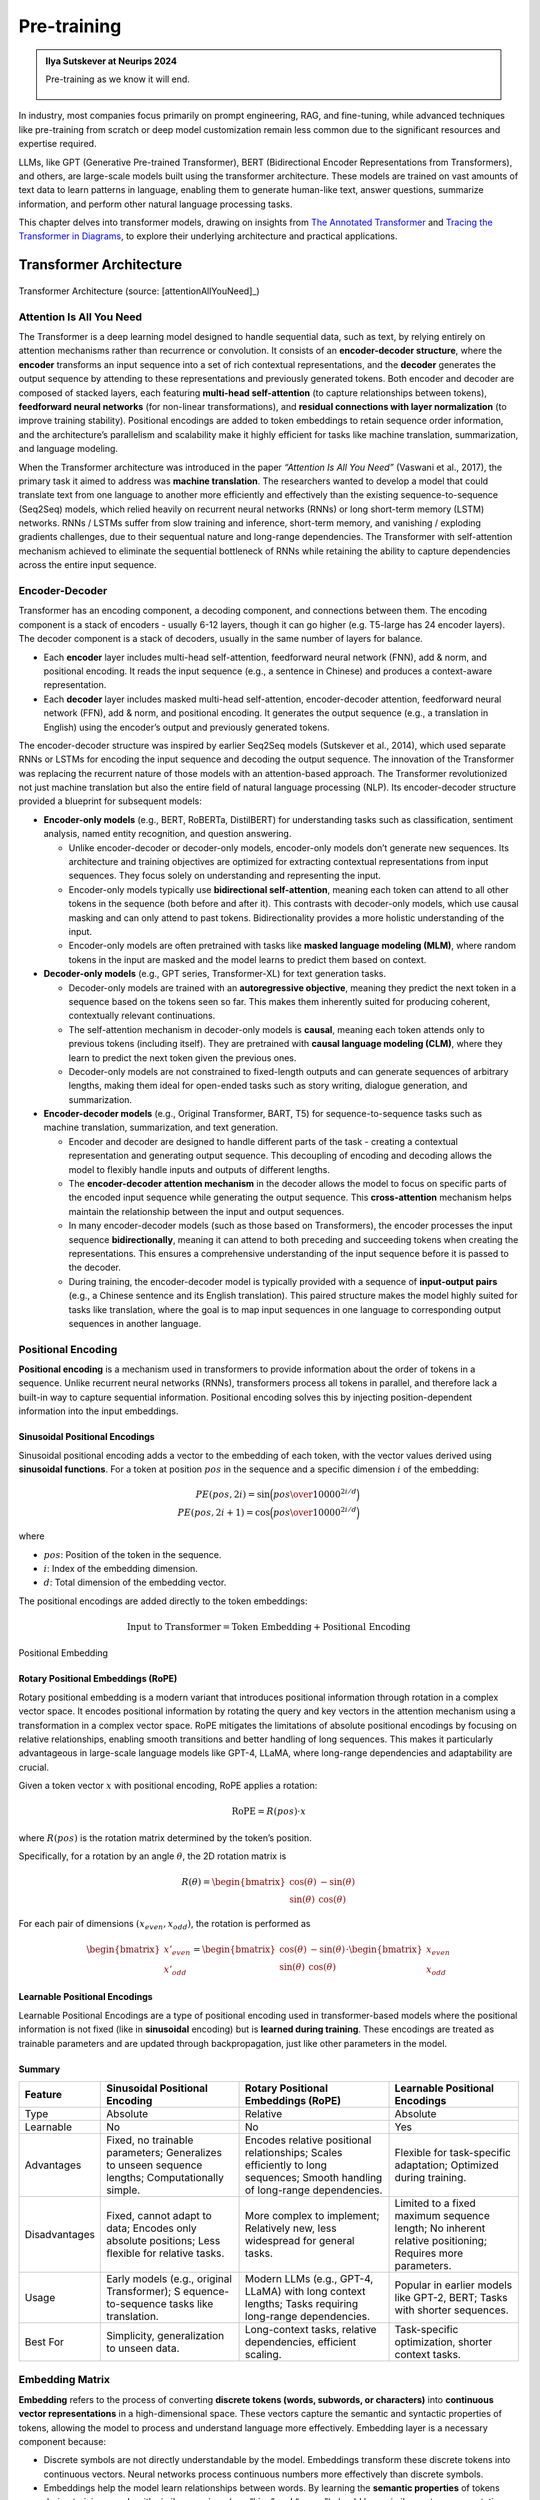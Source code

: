 
.. _pretraining:

============
Pre-training 
============


.. admonition:: Ilya Sutskever at Neurips 2024

	Pre-training as we know it will end. 

        .. _fig_ilya:
        .. figure:: images/ilya_sutskever.png
            :align: center

            

In industry, most companies focus primarily on prompt engineering, RAG, and fine-tuning, 
while advanced techniques like pre-training from scratch or deep model customization 
remain less common due to the significant resources and expertise required. 

LLMs, like GPT (Generative Pre-trained Transformer), BERT (Bidirectional Encoder 
Representations from Transformers), and others, are large-scale models built using 
the transformer architecture. These models are trained on vast amounts of text data to 
learn patterns in language, enabling them to generate human-like text, answer questions, 
summarize information, and perform other natural language processing tasks.

This chapter delves into transformer models, drawing on insights from 
`The Annotated Transformer`_ and `Tracing the Transformer in Diagrams`_, to explore their underlying architecture and practical applications.    


.. _`The Annotated Transformer`: https://nlp.seas.harvard.edu/annotated-transformer/
.. _`Tracing the Transformer in Diagrams`: https://towardsdatascience.com/tracing-the-transformer-in-diagrams-95dbeb68160c

Transformer Architecture
===========================

.. figure:: images/transformer_architecture.png
   :alt: transformer_architecture
   :align: center

   Transformer Architecture (source: [attentionAllYouNeed]_)

Attention Is All You Need
-------------------------

The Transformer is a deep learning model designed to handle sequential
data, such as text, by relying entirely on attention mechanisms rather
than recurrence or convolution. It consists of an **encoder-decoder
structure**, where the **encoder** transforms an input sequence into a
set of rich contextual representations, and the **decoder** generates
the output sequence by attending to these representations and previously
generated tokens. Both encoder and decoder are composed of stacked
layers, each featuring **multi-head self-attention** (to capture
relationships between tokens), **feedforward neural networks** (for
non-linear transformations), and **residual connections with layer
normalization** (to improve training stability). Positional encodings
are added to token embeddings to retain sequence order information, and
the architecture’s parallelism and scalability make it highly efficient
for tasks like machine translation, summarization, and language
modeling.

When the Transformer architecture was introduced in the paper
*“Attention Is All You Need”* (Vaswani et al., 2017), the primary task
it aimed to address was **machine translation**. The researchers wanted
to develop a model that could translate text from one language to
another more efficiently and effectively than the existing
sequence-to-sequence (Seq2Seq) models, which relied heavily on recurrent
neural networks (RNNs) or long short-term memory (LSTM) networks. RNNs /
LSTMs suffer from slow training and inference, short-term memory, and
vanishing / exploding gradients challenges, due to their sequentual
nature and long-range dependencies. The Transformer with self-attention
mechanism achieved to eliminate the sequential bottleneck of RNNs while
retaining the ability to capture dependencies across the entire input
sequence.

Encoder-Decoder
---------------

Transformer has an encoding component, a decoding component, and
connections between them. The encoding component is a stack of encoders
- usually 6-12 layers, though it can go higher (e.g. T5-large has 24
encoder layers). The decoder component is a stack of decoders, usually
in the same number of layers for balance.

- Each **encoder** layer includes multi-head self-attention, feedforward
  neural network (FNN), add & norm, and positional encoding. It reads
  the input sequence (e.g., a sentence in Chinese) and produces a
  context-aware representation.

- Each **decoder** layer includes masked multi-head self-attention,
  encoder-decoder attention, feedforward neural network (FFN), add &
  norm, and positional encoding. It generates the output sequence (e.g.,
  a translation in English) using the encoder’s output and previously
  generated tokens.

The encoder-decoder structure was inspired by earlier Seq2Seq models
(Sutskever et al., 2014), which used separate RNNs or LSTMs for encoding
the input sequence and decoding the output sequence. The innovation of
the Transformer was replacing the recurrent nature of those models with
an attention-based approach. The Transformer revolutionized not just
machine translation but also the entire field of natural language
processing (NLP). Its encoder-decoder structure provided a blueprint for
subsequent models:

- **Encoder-only models** (e.g., BERT, RoBERTa, DistilBERT) for
  understanding tasks such as classification, sentiment analysis, named
  entity recognition, and question answering.

  - Unlike encoder-decoder or decoder-only models, encoder-only models
    don’t generate new sequences. Its architecture and training
    objectives are optimized for extracting contextual representations
    from input sequences. They focus solely on understanding and
    representing the input.
  - Encoder-only models typically use **bidirectional self-attention**,
    meaning each token can attend to all other tokens in the sequence
    (both before and after it). This contrasts with decoder-only models,
    which use causal masking and can only attend to past tokens.
    Bidirectionality provides a more holistic understanding of the
    input.
  - Encoder-only models are often pretrained with tasks like **masked
    language modeling (MLM)**, where random tokens in the input are
    masked and the model learns to predict them based on context.

- **Decoder-only models** (e.g., GPT series, Transformer-XL) for text
  generation tasks.

  - Decoder-only models are trained with an **autoregressive
    objective**, meaning they predict the next token in a sequence based
    on the tokens seen so far. This makes them inherently suited for
    producing coherent, contextually relevant continuations.
  - The self-attention mechanism in decoder-only models is **causal**,
    meaning each token attends only to previous tokens (including
    itself). They are pretrained with **causal language modeling
    (CLM)**, where they learn to predict the next token given the
    previous ones.
  - Decoder-only models are not constrained to fixed-length outputs and
    can generate sequences of arbitrary lengths, making them ideal for
    open-ended tasks such as story writing, dialogue generation, and
    summarization.

- **Encoder-decoder models** (e.g., Original Transformer, BART, T5) for
  sequence-to-sequence tasks such as machine translation, summarization,
  and text generation.

  - Encoder and decoder are designed to handle different parts of the
    task - creating a contextual representation and generating output
    sequence. This decoupling of encoding and decoding allows the model
    to flexibly handle inputs and outputs of different lengths.
  - The **encoder-decoder attention mechanism** in the decoder allows
    the model to focus on specific parts of the encoded input sequence
    while generating the output sequence. This **cross-attention**
    mechanism helps maintain the relationship between the input and
    output sequences.
  - In many encoder-decoder models (such as those based on
    Transformers), the encoder processes the input sequence
    **bidirectionally**, meaning it can attend to both preceding and
    succeeding tokens when creating the representations. This ensures a
    comprehensive understanding of the input sequence before it is
    passed to the decoder.
  - During training, the encoder-decoder model is typically provided
    with a sequence of **input-output pairs** (e.g., a Chinese sentence
    and its English translation). This paired structure makes the model
    highly suited for tasks like translation, where the goal is to map
    input sequences in one language to corresponding output sequences in
    another language.

Positional Encoding
-------------------

**Positional encoding** is a mechanism used in transformers to provide
information about the order of tokens in a sequence. Unlike recurrent
neural networks (RNNs), transformers process all tokens in parallel, and
therefore lack a built-in way to capture sequential information.
Positional encoding solves this by injecting position-dependent
information into the input embeddings.

Sinusoidal Positional Encodings
~~~~~~~~~~~~~~~~~~~~~~~~~~~~~~~

Sinusoidal positional encoding adds a vector to the embedding of each
token, with the vector values derived using **sinusoidal functions**.
For a token at position :math:`pos` in the sequence and a specific
dimension :math:`i` of the embedding:

.. math::


   PE(pos,2i) = \sin\Big({pos\over 10000^{2i/d}}\Big)\\
   PE(pos,2i+1) = \cos\Big({pos\over 10000^{2i/d}}\Big)

where

- :math:`pos`: Position of the token in the sequence.
- :math:`i`: Index of the embedding dimension.
- :math:`d`: Total dimension of the embedding vector.

The positional encodings are added directly to the token embeddings:

.. math::


   \text{Input to Transformer} = \text{Token Embedding} + \text{Positional Encoding}


.. figure:: images/position_embedding.png
   :alt: position_embedding
   :align: center

   Positional Embedding

Rotary Positional Embeddings (RoPE)
~~~~~~~~~~~~~~~~~~~~~~~~~~~~~~~~~~~

Rotary positional embedding is a modern variant that introduces
positional information through rotation in a complex vector space. It
encodes positional information by rotating the query and key vectors in
the attention mechanism using a transformation in a complex vector
space. RoPE mitigates the limitations of absolute positional encodings
by focusing on relative relationships, enabling smooth transitions and
better handling of long sequences. This makes it particularly
advantageous in large-scale language models like GPT-4, LLaMA, where
long-range dependencies and adaptability are crucial.

Given a token vector :math:`x` with positional encoding, RoPE applies a
rotation:

.. math::


   \text{RoPE} = R(pos)\cdot x

where :math:`R(pos)` is the rotation matrix determined by the token’s
position.

Specifically, for a rotation by an angle :math:`\theta`, the 2D rotation
matrix is

.. math::


   R(\theta) = \begin{bmatrix} \cos(\theta) & -\sin(\theta) \\ \sin(\theta) & \cos(\theta)\end{bmatrix}

For each pair of dimensions :math:`(x_{even}, x_{odd})`, the rotation is
performed as

.. math::


   \begin{bmatrix}x'_{even} \\x'_{odd} \end{bmatrix} = \begin{bmatrix} \cos(\theta) & -\sin(\theta) \\ \sin(\theta) & \cos(\theta)\end{bmatrix} \cdot \begin{bmatrix}x_{even} \\x_{odd} \end{bmatrix}

**Learnable Positional Encodings**
~~~~~~~~~~~~~~~~~~~~~~~~~~~~~~~~~~

Learnable Positional Encodings are a type of positional encoding used in
transformer-based models where the positional information is not fixed
(like in **sinusoidal** encoding) but is **learned during training**.
These encodings are treated as trainable parameters and are updated
through backpropagation, just like other parameters in the model.

Summary
~~~~~~~

+---------------+---------------------+---------------------+---------------------+
| Feature       | Sinusoidal          | Rotary Positional   | Learnable           |
|               | Positional Encoding | Embeddings (RoPE)   | Positional          |
|               |                     |                     | Encodings           |
+===============+=====================+=====================+=====================+
| Type          | Absolute            | Relative            | Absolute            |
+---------------+---------------------+---------------------+---------------------+
| Learnable     | No                  | No                  | Yes                 |
+---------------+---------------------+---------------------+---------------------+
| Advantages    | Fixed, no trainable | Encodes relative    | Flexible for        |
|               | parameters;         | positional          | task-specific       |
|               | Generalizes to      | relationships;      | adaptation;         |
|               | unseen sequence     | Scales efficiently  | Optimized during    |
|               | lengths;            | to long sequences;  | training.           |
|               | Computationally     | Smooth handling of  |                     |
|               | simple.             | long-range          |                     |
|               |                     | dependencies.       |                     |
+---------------+---------------------+---------------------+---------------------+
| Disadvantages | Fixed, cannot adapt | More complex to     | Limited to a fixed  |
|               | to data; Encodes    | implement;          | maximum sequence    |
|               | only absolute       | Relatively new,     | length; No inherent |
|               | positions; Less     | less widespread for | relative            |
|               | flexible for        | general tasks.      | positioning;        |
|               | relative tasks.     |                     | Requires more       |
|               |                     |                     | parameters.         |
+---------------+---------------------+---------------------+---------------------+
| Usage         | Early models (e.g., | Modern LLMs (e.g.,  | Popular in earlier  |
|               | original            | GPT-4, LLaMA) with  | models like GPT-2,  |
|               | Transformer);       | long context        | BERT; Tasks with    |
|               | S                   | lengths; Tasks      | shorter sequences.  |
|               | equence-to-sequence | requiring           |                     |
|               | tasks like          | long-range          |                     |
|               | translation.        | dependencies.       |                     |
+---------------+---------------------+---------------------+---------------------+
| Best For      | Simplicity,         | Long-context tasks, | Task-specific       |
|               | generalization to   | relative            | optimization,       |
|               | unseen data.        | dependencies,       | shorter context     |
|               |                     | efficient scaling.  | tasks.              |
+---------------+---------------------+---------------------+---------------------+

Embedding Matrix
----------------

**Embedding** refers to the process of converting **discrete tokens
(words, subwords, or characters)** into **continuous vector
representations** in a high-dimensional space. These vectors capture the
semantic and syntactic properties of tokens, allowing the model to
process and understand language more effectively. Embedding layer is a
necessary component because:

- Discrete symbols are not directly understandable by the model.
  Embeddings transform these discrete tokens into continuous vectors.
  Neural networks process continuous numbers more effectively than
  discrete symbols.
- Embeddings help the model learn relationships between words. By
  learning the **semantic properties** of tokens during training, words
  with similar meanings (e.g. “king” and “queen”) should have similar
  vector representations.
- In Transformer based models, embeddings are not just static
  representations but can be adjusted as the model learns from the
  context of a sentence to capture subtle semantic nuances and
  dependencies between words.

.. figure:: images/word_embedding_matrix.png
   :alt: word_embedding-modified
   :align: center

   Word Embedding

Take an example of embedding matrix :math:`W_E` with ~50k vocabulary
size, each token in the vocabulary has a corresponding vector, typically
initialized **randomly** at the beginning of training. Embedding matrix
does not only represent individual words. They also encode the
information about the position of the word. And through training process
(passing through self-attention and multiple layers), these embeddings
are transformed into **contextual embeddings**, encoding not only the
individual word but also its relationship to other words in the
sequence.

The reason why a model predicting the next word requires efficient
context incorporation, is that the meaning of a word is clearly informed
by its surroundings, sometimes this includes context from a long
distance away. For example, with contextual embeddings, the dot products
of pieces of this sentence “*Harry Potter attends Hogwarts School of
Witchcraft and Wizardry, retrieves the Philosopher’s Stone, battles a
basilisk, and ultimately leads a final battle at Hogwarts, defeating
Voldemort and bringing peace to the wizarding world*” results in the
following projections in embedding space:

.. figure:: images/contextual_embedding.png
   :alt: contextual_embedding
   :align: center

   Contextual Embedding

Embedding matrix contains vectors of all words in the vocabulary. It’s
the first pile of weights in our model. If the vocabulary size is
:math:`V` and the embedding dimension is :math:`d`, the embedding matrix
:math:`W_E` has dimensions :math:`d \times V`. The total number of
parameters in this embedding matrix is calculated by :math:`d \times V`.

Attention Mechanism
-------------------

.. figure:: images/self_attention_hendrik.png
   :alt: self_attention_hendrik
   :align: center

   Self Attention (source: `The Transformer Architecture A Visual Guide`_)

.. _`The Transformer Architecture A Visual Guide`: https://www.hendrik-erz.de/post/the-transformer-architecture-a-visual-guide-pdf-download

Self-Attention
~~~~~~~~~~~~~~

A **self-attention** is called single-head attention, which enables the
model to effectively capture relationships and dependencies between
different tokens within the same input sequence. Multi-headed attention
has multiple self-attentions running in parallel. The goal of
self-attention is to produce a refined embedding where each word has
ingested contextual meanings from other words by a series of
computations. For example, in the input of “The brave wizard cast a
powerful spell”, the refined embedding E3’ of ‘wizard’ should contain
the meaning of ‘brave’, and the refined embedding E7’ of ‘spell’ should
contain the meaning of ‘powerful’.

.. figure:: images/selfattention_goal.png
   :alt: selfattention_goal
   :align: center


The computation involved in self-attention in transformers consists of
several key steps: generating query, key, and value representations,
calculating attention scores, applying softmax, and computing a weighted
sum of the values.

1. **Linear Projection to Query space**

   Given an input represention with dimension of :math:`(d \times N)`
   where :math:`d` is the embedding dimension and :math:`N` is the token
   number. Query matrix :math:`W_Q` with dimension of
   :math:`(N \times d_q)` (:math:`d_q` is usually small e.g. 128)
   contains learnable parameters. It is used to project input
   representation :math:`W_E` to the smaller query space :math:`Q` by
   matrix multiplication.

   .. math::


      Q &= W_E W_Q\\ 
      (N\times d)(d\times d_q) &\rightarrow (N \times d_q)

   Conceptually, the query matrix aims to ask each word a question
   regarding what kinds of relationship it has with each of the other
   words.\ 
   
   .. figure:: images/query_projection.png
      :alt: query_projection
      :align: center

      Query Projection

2. **Linear Projection to Key space**

   Key matrix :math:`W_k` with dimension of :math:`(N \times d_k)`
   contains learnable parameters. It is used to project input
   representation :math:`W_E` to the smaller key space :math:`K` by
   matrix multiplication.

   .. math::


      K &= W_E W_K \\ 
      (N \times d) (d \times d_k) &\rightarrow (N \times d_k)

   Conceptually, the keys are answering the queries by matching the
   queries whenever they closely align with each other. In our example
   of “The brave wizard cast a powerful spell”, the key metrix maps the
   word ‘brave’ to vectors that are closely aligned with the query
   produced by the word ‘wizard’.

   .. figure:: images/key_projection.png
      :alt: key_projection
      :align: center

      Key Projection

3. **Compute Attention Scores**

   Attention scores are calculated by taking the **dot product** of the
   query vectors with the key vectors. These scores as a measurement of
   relationship represent how well each key matches each query. They can
   be values from negative infinity to positive infinity.

   .. math::


      \text{Attention Score} = QK^T

   In our example, the attention score produced by :math:`K_2 \cdot Q_3`
   is expected to be a large positive value because ‘brave’ is an
   adjective to ‘wizard’. In other words, the embedding of ‘brave’
   **attends to** the embedding of ‘wizard’.

   .. figure:: images/attention_score.png
      :alt: attention_score
      :align: center

      Attention Score

4. **Scaling and softmax normalization**

   To prevent large values in the attention scores (which could lead to
   very small gradients), the scores are often scaled by the square root
   of the dimension of the key vectors :math:`\sqrt{d_k}`. This scaling
   helps stabilize the softmax function used in the next step.

   .. math::


      \text{Scaled Attention Score} = {QK^T \over \sqrt{d_k}}

   The attention scores are passed through a **softmax** function, which
   normalizes them into a probability distribution. This ensures that
   each column of the attention matrix sums to 1, so each token has a
   clear distribution of “attention” over all tokens.

   .. math::


      \text{Attention Weights} = \text{softmax}\Big({QK^T\over{\sqrt{d_k}}}\Big)

   Note that for a **masked** self attention, the bottom left triangle
   of attention scores are set to negative infinity before softmax
   normalization. The purpose is to mask those information as latter
   words are not allowed to influence earlier words. After softmax
   normalization, those masked attention information becomes zero and
   the columns stay normalized. This process is called **masking**.

5. **Computing weighted sum of values**

   In the attention score matrix with dimension of :math:`N \times N`,
   each column is giving weights according to how relevant the word in
   key space (on the left in the figure) is to the correpsonding word in
   query space (on the top in the figure). This matrix is also called
   **attention pattern**.

   The size of attention pattern is the square of the context size,
   therefore, context size is a huge bottleneck for LLMs. Recent years,
   some variations of attention mechanism are developed such as Sparse
   Attention Mechanism, Blockwise Attention, Linformer, Reformer,
   Longformer, etc, aiming to make context more scalable.

6. **Linear Projection to Value space**

   Value matrix :math:`W_v` with dimension of :math:`(N \times d_v)`
   contains learnable parameters. It is used to project input
   representation :math:`W_E` to the smaller value space :math:`V` by
   matrix multiplication.

   .. math::


      V &= W_E W_V \\ 
      (N \times d) (d \times d_v) &\rightarrow (N \times d_v)

   Conceptually, by maping the embedding of a word to the value space,
   it’s trying to figure out what should be added to the embedding of
   other words, if this word is relevant to adjusting the meaning of
   other words.

7. **Compute Weighted Sum of Values**

   Each token’s output is computed by taking a **weighted sum** of the
   value vectors, where the weights come from the attention distribution
   obtained in the previous step.

   .. math::


      \text{Output} &= \text{Attention Weights} \times V\\
      (N \times N) (N \times d_v) &\rightarrow (N \times d_v)

   This results in a matrix of size :math:`N \times d_v` where for each
   word there is a weighted sum of the value vectors :math:`\Delta E`
   based on the attention distribution. Conceptually, this is the change
   going to be added to the original embedding, resulting in a more
   refined vector, encoding contextually rich meaning.

   .. figure:: images/value_projection_weighted_sum.png
      :alt: value_projection_weighted_sum
      :align: center

      Value Projection and Weighted Sum

To sum up, given :math:`W_E` input matrix (:math:`N \times d`),
:math:`W_Q, W_K, W_V` as weight matrices
(:math:`d\times d_q, d\times d_k, d\times d_v`), the matrix form of the
full self-attention process can be written as:

.. math::


   \text{Output} = \text{softmax}\Big({(W_EW_Q)(W_EW_K)^T \over \sqrt{d_k}}\Big) \times (W_EW_V)

where the final output matrix is :math:`N \times d_v`.

A full attention block inside a transformer consists of **multi-head
attention**, where self-attention operations run in parallel, each with
its own distinct Key, Query, Value matrices.

To update embedding matrix, the weighted sum of values is passed through
a linear transformation (via :math:`W_O`), and then added to the
original input embeddings via a residual connection.

.. math::


   \text{Final output} = \text{Output} \times W_o

The number of parameters involved in Attention Mechanism:

================== =========================================
\                  # Parameters
================== =========================================
Embedding Matrix   d_embed \* n_vocab
Key Matrix         d_key \* d_embed \* n_heads \* n_layers
Query Matrix       d_query \* d_embed \* n_heads \* n_layers
Value Matrix       d_value \* d_embed \* n_heads \* n_layers
Output Matrix      d_embed \* d_value \* n_heads \* n_layers
Unembedding Matrix n_vocab \* d_embed
================== =========================================

Cross Attention
~~~~~~~~~~~~~~~

**Cross-attention** is a mechanism in transformers where the queries
(:math:`Q`) come from one sequence (e.g., the decoder), while the keys
(:math:`K`) and values (:math:`V`) come from another sequence (e.g., the
encoder). It allows the model to align and focus on relevant parts of a
second sequence when processing the current sequence.

+---------+-----------------------------+-----------------------------+
| Feature | Self-Attention              | Cross-Attention             |
+=========+=============================+=============================+
| Source  | Queries (:math:`Q`) come    | Queries (:math:`Q`) come    |
| of      | from the same sequence.     | from one sequence (e.g.,    |
| Queries |                             | decoder).                   |
+---------+-----------------------------+-----------------------------+
| Source  | Keys (:math:`K`) and Values | Keys (:math:`K`) and Values |
| of      | (:math:`V`) come from the   | (:math:`V`) come from a     |
| Keys    | same sequence.              | different sequence (e.g.,   |
| /Values |                             | encoder).                   |
+---------+-----------------------------+-----------------------------+
| Purpose | Captures relationships      | Aligns and integrates       |
|         | within the same sequence.   | information between two     |
|         |                             | sequences.                  |
+---------+-----------------------------+-----------------------------+
| Example | Used in both encoder and    | Used in encoder-decoder     |
| Usage   | decoder to process input or | models (e.g., translation)  |
|         | output tokens.              | to let the decoder focus on |
|         |                             | encoder outputs.            |
+---------+-----------------------------+-----------------------------+

Layer Normalization
-------------------

Layer Normalization is crucial in transformers because it helps
stabilize and accelerate the training of deep neural networks by
normalizing the activations across the layers. The transformer
architecture, which consists of many layers and complex operations,
benefits significantly from this technique for several reasons:

1. **Internal Covariate Shift**:

   - Deep models like transformers often suffer from **internal
     covariate shift**, where the distribution of activations changes
     during training due to the update of model parameters. This can
     make training slower and less stable.

   - Layer normalization helps mitigate this by ensuring that the output
     of each layer has a consistent distribution, which leads to faster
     convergence and more stable training.

2. **Gradient Flow**:

   - In deep models, the gradients can become either very small
     (vanishing gradient problem) or very large (exploding gradient
     problem) as they propagate through the layers. Layer normalization
     helps keep the gradients within a reasonable range, ensuring
     **efficient gradient flow** and preventing these issues.

3. **Improved Convergence**:

   - By normalizing the activations, layer normalization allows the
     model to use **larger learning rates**, which speeds up training
     and leads to better convergence.

4. **Works Across Batch Sizes**:

   - Unlike **Batch Normalization**, which normalizes activations across
     the batch dimension, **Layer Normalization** normalizes across the
     feature dimension for each individual example, making it more
     suitable for tasks like **sequence modeling**, where the batch size
     may vary and the model deals with sequences of different lengths.

The process can be broken down into the following steps:

1. Compute the Mean and Variance: for a given input
   :math:`x = [x_1, ..., x_d]`:

   .. math::


      \mu &= {1\over d} \sum^d_{i=1}x_i\\
      \sigma^2 &= {1\over d} \sum^d_{i=1} \sum^d_{i=1} (x_i-\mu)^2

   where :math:`\mu` is the mean and :math:`\sigma^2` is the variance of
   the input.

2. Normalize the input: subtracting the mean and dividing by the
   standard deviation:

   .. math::


      \hat{x_i} = { x_i - \mu \over \sqrt{\sigma^2 + \epsilon}}

   where :math:`\epsilon` is a small constant added to the variance to
   avoid division by zero.

3. Scale and shift: after normalization, the output is scaled and
   shifted by **learnable parameters** :math:`\gamma` (scale) and
   :math:`\beta` (shift), which allow the model to restore the original
   distribution if needed:

   .. math::


      y_i = \gamma \cdot \hat{x_i} + \beta

   where :math:`\gamma` and :math:`\beta` are trainable parameters
   learned during the training process.

Residual Connections
--------------------

In the transformer architecture, **residual connections** are used after
each key operation, such as:

- **After Self-Attention**: The input to the attention layer is added
  back to the output of the self-attention mechanism.
- **After Feed-Forward Networks**: Similarly, after the output of the
  feed-forward network is computed, the input to the feed-forward block
  is added back to the result.

In both cases, the sum is typically passed through a **Layer
Normalization** operation, which stabilizes the training process
further.

Residual connection has the following advantages:

1. **Skip Connection**: The original input to the layer is **skipped
   over** and added directly to the output of the layer. This allows the
   model to preserve the information from earlier layers, helping it
   learn faster and more efficiently.
2. **Enabling Easier Gradient Flow**: In deep neural networks, as layers
   become deeper, gradients can either vanish or explode, making
   training difficult. Residual connections mitigate the vanishing
   gradient problem by allowing gradients to flow more easily through
   the network during backpropagation.
3. **Helping with Identity Mapping**: Residual connections allow the
   network to learn **identity mappings**. If a certain layer doesn’t
   need to make any modifications to the input, the network can simply
   learn to output the input directly, ensuring that deeper layers don’t
   hurt the performance of the network. This helps the network avoid
   situations where deeper layers perform worse than shallow layers.
4. **Stabilizing Training**: The direct path from the input to the
   output, via the residual connection, helps stabilize the training by
   providing an additional gradient flow, making the learning process
   more robust to initialization and hyperparameters.

Feed-Forward Networks
---------------------

In the Transformer architecture, **Feed-Forward Networks (FFNs)** are a
key component within each layer of the encoder and decoder. FFNs are
applied independently to each token in the sequence, after the attention
mechanism (self-attention or cross-attention). They process the
information passed through the attention mechanism to refine the
representations of each token.

The characteristics and roles of FFN:

1. **Position-Independent**: FFNs operate **independently** on each
   token’s embedding, without considering the sequence structure. Each
   token is treated individually.
2. **Non-Linearity**: The **activation function** (like ReLU or GELU)
   introduces **non-linearity** into the model, which is crucial for
   allowing the network to learn complex patterns in the data
3. **Parameter Sharing**: The same FFN is applied to each token in the
   sequence independently. The parameters are shared across all tokens,
   which is computationally efficient and reduces the number of
   parameters in the model.
4. **Dimensionality Expansion**: The hidden layer size :math:`d_{ff}` is
   typically **larger** than the model dimension
   :math:`d_{\text{model}}` (often by a factor of 4), allowing the
   network to learn richer representations in the intermediate space.
5. **Local Information Processing**: FFNs only process **local**
   information about each token’s embedding, as opposed to the
   self-attention mechanism, which captures **global dependencies**
   across all tokens in the sequence.
6. **Residual Connection**: FFNs in transformers use **residual
   connections**, where the input to the FFN is added to the output.
   This helps **prevent vanishing gradient issues** and makes training
   deep models more efficient.
7. **Parallelization**: Since FFNs are applied independently to each
   token, they can be **parallelized** effectively, leading to faster
   training and inference.

The network can only process a fixed number of vectors at a time, known
as its **context size**. The context size can be 4096 (GPT-3) up to 2M
tokens (LongRoPE).

Label Smoothing
---------------

In transformer models, **label smoothing** is commonly applied during
the training phase to improve the model’s generalization by modifying
the target labels used for training. This technique is typically used in
tasks like **machine translation**, **language modeling**, and other
sequence-to-sequence tasks.

Label smoothing is applied after the decoder generates a probability
distribution over the vocabulary in the final layer. The output of the
decoder is a vector of logits (raw predictions), which are transformed
into a probability distribution using **softmax**. After applying
softmax, the predicted probabilities are compared to the smoothed target
distribution to calculate the loss.

The target distribution is originally an one-hot vector. After **label
smoothing**, the one-hot encoding is adjusted so that the correct token
has a reduced probability, and the incorrect tokens share a small amount
of probability mass. For example, if the origianl one-hot vector is
:math:`[0, 1, 0, 0]`, then label smoothing would convert this vector
into something like :math:`[0.05, 0.9, 0.05, 0.05]`.

During training, the model computes the **cross-entropy loss** between
the predicted probabilities and the smoothed target distribution. The
loss function is modified as follows:

.. math::


   L = -\sum_i{\hat{y_i} \log(p_i)}

where :math:`\hat{y_i}` is the smoothed target probability for class
:math:`i`, and :math:`p_i` is the predicted probability for class
:math:`i`.

The model’s output probabilities are then adjusted during training by
backpropagating the modified loss. This encourages the model to
distribute some probability to alternative tokens, making it less likely
to become overly confident in its predictions.

Label smoothing is important in transformers because

- **Prevents Overfitting**: Label smoothing forces the model to spread
  some probability mass over other tokens, making it **less
  overconfident** and more likely to generalize well to unseen data.
- **Encourages Robustness**: By smoothing the target labels, the
  transformer is encouraged to explore alternative possibilities for
  each token rather than memorizing the exact sequence of tokens in the
  training data.
- **Improved Calibration**: The model learns to **distribute probability
  more evenly** across all tokens, which often results in
  **better-calibrated probabilities** that improve performance in tasks
  such as **classification** and **sequence generation**.
- **Training Stability**: Label smoothing reduces the effect of outliers
  and noisy labels in the training data, improving the overall stability
  of training and leading to faster convergence.

Softmax and Temperature
-----------------------

The **softmax function** is a mathematical operation used to transform a
vector of raw scores (**logits**) into a vector of **probabilities**. It
takes a vector of real numbers, :math:`z = [z_1, z_2, \dots, z_n]`, and
maps it to a probability distribution, where each element is in the
range [0, 1], and the sum of all elements equals 1. Mathematically,

.. math::


   p_i=\text{softmax}(z_i) = {e^{z_i}\over \sum^n_{j=1}e^{z_j}}

The softmax function has been used in GPT in two ways:

- **Probability Distribution**: It converts raw scores into
  probabilities that sum to 1. Next token as prediction will be the
  token with the highest probability.
- **Attention Weights**: In attention mechanism, softmax is applied to
  the score of all tokens in the sequence to normalize them into
  attention weights.

Properties of Softmax:

- **Exponentiation**: Amplifies the difference between higher and lower
  scores, making the largest score dominate.
- **Normalization**: Ensures that the output probabilities sum to 1.
- **Differentiable**: Enables backpropagation for training the model.

The **temperature** parameter is used in the softmax function to control
the sharpness or smoothness of the probability distribution over the
logits, affecting how confident or diverse the model’s predictions are.
When using a temperature :math:`T > 0`, the logits are scaled by
:math:`\frac{1}{T}` before applying softmax:

.. math::


   p_i = \text{softmax}(z_i) = {\exp(z_i/T)\over \sum^n_{j=1}\exp(z_j/T)}

When :math:`T` is larger, more weight is given to the lower values, then
the distribution is more uniform. If :math:`T` is smaller, the biggest
logit score will dominate more aggresively. Setting :math:`T=0` gives
all the weights to the maximum value resulting a ~100% probability. This
means higher temperature leads to creative but potentially incoherent
outputs, and lower temperature leads to safe and predictable outputs.

Unembedding Matrix
------------------

The **unembedding matrix** in the final layer of GPT is the counterpart
to the **embedding matrix** used at the input layer. GPT’s final hidden
layer outputs continuous vectors for each token position in the input
sequence. The unembedding matrix projects these vectors into a space
where each dimension corresponds to a token in the vocabulary, producing
logits for all vocabulary tokens.

The unembedding matrix is not randomly initialized, instead, it’s
initialized as the transpose of the embedding matrix
:math:`W_U = W_E^T`. If the vocabulary size is :math:`V` and the hidden
layer size is :math:`d`, the unembedding matrix :math:`W_U` has
dimensions :math:`V \times d`. In the final layer, GPT produces a hidden
state :math:`h` with size :math:`d` for each token position. The
unembedding matrix is applied as follows.

.. math::


   \text{Logits} = h \cdot W_U^T

The logits are passed through the **softmax function** to generate
probabilities over the vocabulary. The token with the highest
probability (or sampled stochastically) is chosen as the next token.

Using a learned unembedding matrix to compute logits in the final layer
of GPT offers critical advantages over directly computing logits from
the final hidden vector without this additional projection step:

- The embedding and unembedding matrices establish a connection between
  the input and output token spaces. Without an unembedding matrix,
  there would be no learned mechanism to align the model’s internal
  representation to the specific vocabulary used for prediction.
- The model’s hidden states are designed to represent rich features of
  the input sequence rather than being explicitly tied to the vocabulary
  size. The unembedding matrix translates the compressed hidden state
  (e.g. 768 or 1024 size) into a vocabulary distribution (e.g. ~50k
  tokens), ensuring the model can scale to larger vocabularies or output
  spaces.
- The unembedding matrix learns how to transform these rich
  representations into logits that accurately reflect token
  probabilities in the specific vocabulary. It provides a structured way
  for gradients from the loss function (e.g., cross-entropy loss) to
  update both the model’s hidden representations and the vocabulary
  mappings.

Decoding
--------

In transformer models, **decoding** refers to the process of generating
output sequences from a model’s learned representations. Decoder takes
the hidden state generated by encoder from input representations as well
as previously generated tokens (or a start token) and progressively
generates the output sequence one by one based on the probability
distribution over all possible words in the vocabulary for the next
token.

Depending on the specific task and goals (e.g., translation, generation,
or summarization), different decoding strategies like **beam search**,
**top-k sampling**, **top-p sampling**, and **temperature sampling** can
be used to strike the right balance between creativity and accuracy.

Greedy Decoding
~~~~~~~~~~~~~~~

Greedy decoding is the simplest and most straightforward method. At each
time step, the model chooses the token with the highest probability from
the predicted distribution and adds it to the output sequence.

Beam Search
~~~~~~~~~~~

Beam search is a more advanced method than greedy decoding. It keeps
track of multiple hypotheses at each decoding step (instead of just the
most probable one) and selects the top-k most likely sequences (called
the “beam width”).

At each decoding step, beam search explores the top-k candidate
sequences (instead of just one) and chooses the one with the highest
cumulative probability. A hyperparameter, **beam width**, controls how
many candidate sequences are considered at each step.

.. figure:: images/beam_search.png
   :alt: beam_search
   :align: center

   Beam Search

Top-k Sampling
~~~~~~~~~~~~~~

After the model outputs a probability distribution over the entire
vocabulary (e.g., 50,000 tokens for GPT-style models). Only the top
:math:`k` tokens with the highest probabilities are retained. All other
tokens are discarded. The probabilities of the remaining :math:`k`
tokens are renormalized to sum to 1. A token is randomly selected from
the :math:`k`-token subset based on the renormalized probabilities.

When :math:`k=1`, top-k sampling is the same as greedy decoding, where
the token with the highest probability is chosen. Higher :math:`k`
allows more variety by considering more tokens.

Top-k sampling is considered **static** and **predefined** because once
a contant :math:`k` is specified, at each decoding step, only the top
:math:`k` tokens are considered for sampling. Regardless the shape of
distribution, the size of the candidate pool :math:`k` does not change.
If the probability distribution is “flat”(many tokens with similar
probabilities), top-k might still discard important tokens outside the
top :math:`k`. If the distribution is “peaked” (one or a few tokens
dominate), top-k might include unlikely tokens unnecessarily.

Top-p (Nucleus) Sampling
~~~~~~~~~~~~~~~~~~~~~~~~

After the model outputs a probability distribution over the vocabulary.
Tokens are sorted in descending order of probability. A cumulative sum
of probabilities is calculated for the sorted tokens. The smallest set
of tokens whose cumulative probability exceeds or equals :math:`p` are
retained. The probabilities of the selected tokens are renormalized to
sum to 1. A token is randomly selected from this dynamic subset.

When :math:`p=1`, all tokens are included, then top-p sampling is
equivalent to pure sampling. Lower :math:`p` focuses on fewer tokens,
ensuring higher-quality predictions while retaining some randomness.

Top-p sampling is considered **dynamic** and **adaptive** because the
number of tokens in the pool varies depending on the shape of the
probability distribution. If the distribution is “peaked,” top-p will
include fewer tokens because the most probable tokens quickly satisfy
the cumulative threshold :math:`p`. If the distribution is “flat,” top-p
will include more tokens to ensure the cumulative probability reaches
:math:`p`.

Temperature Scaling
~~~~~~~~~~~~~~~~~~~

As mentioned in the section “Softmax and Temperature”, temperature
scaling is applied to the logits right before sampling or selection
(e.g., during top-k or top-p sampling). It modifies the softmax function
with a parameter :math:`T` added to adjust the shape of the resulting
probability distribution from logits. Temperature scaling is used in
tasks requiring stochastic decoding methods like top-k sampling or
nucleus sampling.

**Temperature (:math:`T`) + Top-k**:

- “High :math:`T` + high :math:`k`” results in extremely diverse and
  creative outputs. It may produce incoherent or irrelevant text because
  too many unlikely tokens are considered. It’s used when generating
  highly imaginative or exploratory text, such as in creative writing.
- “High :math:`T` + low :math:`k`” balances diversity with some level of
  coherence. Even with low :math:`k`, high :math:`T` may introduce
  unexpected word choices. It’s used when creative tasks where some
  randomness is desired, but the context must still be respected.
- “Low :math:`T` + high :math:`k`” produces coherent and focused outputs
  because :math:`T` emphasizes the most probable tokens. The effect of
  high :math:`k` is mitigated because the scaled probabilities naturally
  limit diversity.
- “Low :math:`T` + low :math:`k`” produces highly deterministic outputs.
  Text may seem repetitive. It’s used when tasks requiring consistency,
  such as factual responses or concise answers.

**Temperature (:math:`T`) + Top-p**:

- “High :math:`T` + high :math:`p`” produces diverse outputs, but the
  context may still be loosely followed. It may produce incoherent or
  irrelevant text because too many unlikely tokens are considered. It’s
  used when generating exploratory or brainstorming text.
- “High :math:`T` + low :math:`p`” produces constrained output despite
  high :math:`T`, as only the most probable tokens within the
  :math:`p`-threshold are considered. Even with low :math:`k`, high
  :math:`T` may introduce unexpected word choices. It’s used for
  slightly creative tasks with some emphasis on coherence.
- “Low :math:`T` + high :math:`p`” produces coherent and slightly
  diverse text. It’s used in balanced tasks, such as assistant chatbots
  or domain-specific content generation.
- “Low :math:`T` + low :math:`p`” produces very deterministic and rigid
  outputs. it’s used when generating formal or technical content
  requiring precision, such as legal or scientific writing.


.. _summary-1:

Summary
~~~~~~~

+------------+----------------------+-----------------+--------------------+
| Method     | Advantages           | Disadvantages   | Use Cases          |
+============+======================+=================+====================+
| Greedy     | Simple, fast,        | May produce     | When speed is      |
| Decoding   | deterministic        | repetitive or   | important, low     |
|            |                      | suboptimal      | diversity tasks    |
|            |                      | sequences       |                    |
+------------+----------------------+-----------------+--------------------+
| Beam       | Produces             | Computationally | Machine            |
| Search     | higher-quality       | expensive,      | translation,       |
|            | sequences, less      | limited by beam | summarization      |
|            | repetitive           | width           |                    |
+------------+----------------------+-----------------+--------------------+
| Top-k      | Adds diversity,      | May reduce      | Creative text      |
| Sampling   | avoids repetitive    | coherence in    | generation,        |
|            | output               | some cases      | storytelling       |
+------------+----------------------+-----------------+--------------------+
| Top-p      | Dynamically adjusts  | May still       | Creative text      |
| Sampling   | for diversity, more  | produce         | generation,        |
|            | natural              | incoherent      | dialogue systems   |
|            |                      | outputs         |                    |
+------------+----------------------+-----------------+--------------------+
| Temperature| Fine control over    | Requires tuning | Creative text      |
| Sampling   | and diversity        | for optimal     | randomness         |
|            | randomness, balance  | results         | generation,        |
|            | between coherence    |                 | fine-tuning output |
+------------+----------------------+-----------------+--------------------+


Modern Transformer Techniques
================================

KV Cache
--------

The primary purpose of the KV cache is to **speed up the inference
process** and make it more efficient. Specifically, during
autoregressive generation (such as generating text one token at a time),
the transformer model processes the input tokens sequentially, which
means that for each new token, it needs to compute the attention scores
between the current token and all previous tokens.

Instead of recalculating the **key (K)** and **value (V)** vectors for
the entire sequence at each step (which would be computationally
expensive), the KV cache allows the model to **reuse the keys and
values** from previous tokens, thus reducing redundant computations.

As demonstrated in the diagram below, during the training process,
attention scores are calculated by this formula without KV Cache:

.. math::


   \text{Attention Weights} = \text{softmax}\Big({QK^T\over{\sqrt{d_k}}}\Big)

|qkv_attention_pattern|

When generating the next token during inference, the model doesn’t need
to recompute the keys and values for the tokens it has already
processed. Instead, it simply retrieves the stored keys and values from
the cache for all previously generated tokens. Only the new token’s key
and value are computed for the current timestep and added to the cache.

During the attention computation for each new token, the model uses both
the new key and value (for the current token) and the cached keys and
values (for all previous tokens). This way, the attention mechanism can
still compute the correct attention scores and weighted sums without
recalculating everything from scratch.

**The attention formula with Cache:** for a new token :math:`t`,

.. math::


   \text{Attention Output} = \text{softmax} \Big({Q_t \cdot [K_{\text{cache}}, K_t]^T\over \sqrt{d_k}}\Big) \cdot [V_{\text{cache}}, V_t]

|kv_cache|

**Why Not Cache Queries:** **Queries** are specific to the token being
processed at the current step of generation. For every new token in
autoregressive decoding, the query vector needs to be freshly computed
because it is derived from the embedding of the current token. Keys and
values, on the other hand, represent the context of the previous tokens,
which remains the same across multiple steps until the sequence is
extended.

**Space complexity of KV Cache is huge without optimization**: The space
complexity is calculated by number of layers * number of batch size * number
of attention heads * attention head size * sequence length. 

Space complexity can be optimized by reducing “number of attention
heads” without too much penalty on performance.

Multi-Query Attention
---------------------

**Multi-Query Attention (MQA)** is a variant of the attention mechanism
introduced to improve the efficiency of transformer models, particularly
in scenarios where decoding speed and memory usage are critical. It
modifies the standard multi-head attention by using multiple query heads
but sharing the key and value matrices across all the heads. There are
still multiple independent query heads (:math:`Q`), but the **key
(:math:`K`) and value (:math:`V`) matrices are shared** across all the
heads.

Each query head :math:`i` computes its attention scores with the shared
key matrix:

.. math::


   \text{Attention}_i = \text{softmax} \Big({Q_i K^T \over \sqrt{d_k}}\Big)V

.. figure:: images/multiquery_attention.png
   :alt: multiquery_attention
   :align: center

   Multi-Query Attention

**Advantages of MQA:**

- **Efficiency in Memory Usage**: By sharing the :math:`K` and :math:`V`
  matrices across heads, the memory footprint is reduced, particularly
  for the KV cache used during autoregressive generation in large
  models. This is especially valuable for serving large-scale language
  models with limited GPU/TPU memory.
- **Faster Decoding**: During autoregressive decoding (e.g., in GPT-like
  models), each query needs to attend to the cached keys and values. In
  standard multi-head attention, this involves accessing multiple
  :math:`K` and :math:`V` matrices, which can slow down decoding. In
  MQA, since only one shared :math:`K` and :math:`V` matrix is used, the
  decoding process is faster and more streamlined
- **Minimal Performance Tradeoff**: Despite simplifying the model, MQA
  often achieves comparable performance to standard multi-head attention
  in many tasks, particularly in large-scale language models.

Grouped-Query Attention
-----------------------

**Grouped-Query Attention (GQA)** is a hybrid approach between
**Multi-Head Attention (MHA)** and **Multi-Query Attention (MQA)** that
balances computational efficiency and expressivity. In GQA, multiple
query heads are grouped together, and each group shares a set of
**keys** and **values**. This design seeks to retain some of the
flexibility of MHA while reducing the memory and computational overhead,
similar to MQA.

Mathematically, if there are :math:`G` groups, each with :math:`H / G`
heads, the queries are processed independently for each group but share
keys and values within the group:

.. math::


   \text{Attention}_i = \text{softmax} \Big({Q_i K^T_{\text{group,i}}\over \sqrt{d_k}}\Big) V_{group,i}

where :math:`i` is the query head within a group.

.. figure:: images/grouped_query_attention.png
   :alt: grouped_query_attention
   :align: center

   Grouped Query Attention

**Advantages of GQA:**

- **Efficiency**:

  - Reduced KV Cache Size: GQA requires fewer key and value matrices
    compared to MHA. This reduces memory usage, especially during
    autoregressive decoding when keys and values for all previous tokens
    are stored in a cache.
  - Faster Inference: By reducing the number of keys and values to
    process, GQA speeds up attention computations during decoding,
    particularly in long-sequence tasks.

- **Balance Between Flexibility and Efficiency**:

  - More Expressivity Than MQA: Unlike MQA, where all heads share the
    same keys and values, GQA allows multiple groups of keys and values,
    enabling more flexibility for the attention mechanism to learn
    diverse patterns.
  - Simpler Than MHA: GQA is less computationally expensive and
    memory-intensive than MHA, as fewer sets of keys and values are
    used.

- **Scalability**:

  - GQA is well-suited for very large models and long-sequence tasks
    where standard MHA becomes computationally and memory prohibitive.


.. |qkv_attention_pattern| image:: images/qkv_attention_pattern.png
.. |kv_cache| image:: images/kv_cache.png

Flash Attention
---------------

FlashAttention [Tri_Dao_1]_ is a novel and
efficient algorithm designed to address the computational and memory
challenges of self-attention in Transformers, particularly for long
sequences. It’s designed to solve two challenges of traditional
Transformer implementation:

- Self-attention mechanisms in transformers are computationally
  expensive with quadratic time (:math:`n^2`) and memory complexity
  concerning sequence length (:math:`n`), making them inefficient for
  long sequences.
- It's been revealed in “Data Movement is All You Need” [Andrei]_ that the
  key bottleneck during training a Transformer is data movement (reading
  and writing data) rather than computation. The paper highlights that
  many transformer operations are **memory-bandwidth-bound**, meaning
  that the speed of data transfer to and from HBM often becomes a
  bottleneck rather than the GPU’s raw computational power. This finding
  shows that existing implementations of Transformers do not efficiently
  utilize GPUs.

.. figure:: images/flashattention_paper.png
   :alt: flashattention
   :align: center

   Flash Attention (source: `Flash Attention`_)

.. _Flash Attention: https://arxiv.org/abs/2205.14135

The idea of Flash Attention is **computing by blocks** to reduce HBM
reads and writes. Their implementation is a **fused CUDA kernel** for
fine-grained control of memory accesses with two techniques:

- **Tiling**: Tiling works by decomposing large softmax into smaller
  ones by scaling. It firstly loads inputs by blocks from HBM to SRAM
  for fast computation, computes attention output with respect to that
  block in SRAM, then updates output in HBM by scaling.

  The method decomposes softmax as follows as an example.
  :math:`[x_1, x_2]` represents the concatenation of two partitions
  (blocks) of input scores. Softmax is independently computed one block
  at a time. This block-wise operations reduce memory and computational
  overhead compared to processing the entire sequence at once.
  :math:`m(x)` represents the maximum value within a block of the
  attention matrix. It’s used as a max-shifting step during the softmax
  calculation, which improves numerical stability. :math:`\ell(x)` is a
  normalization factor used to convert the exponentials into probability
  distributions. The combination of scaling factors ensures that the
  results match the global Softmax computation if it were performed over
  the full sequence.

  .. math::


     &m(x) = m(\begin{bmatrix}x_1 & x_2\end{bmatrix}) = \max(m(x_1), m(x_2))\\
     &f(x) = \begin{bmatrix} e^{m(x_1)-m(x)}f(x_1) & e^{m(x_2)-m(x)}f(x_2)\end{bmatrix}\\
     &\ell(x) = \ell(\begin{bmatrix}x_1 & x_2\end{bmatrix}) = e^{m(x_1)-m(x)}f(x_1)+e^{m(x_2)-m(x)}f(x_2)\\
     &\text{softmax}(x) = {f(x)\over \ell(x)}

- **Recomputation**: the idea is to store the output
  :math:`\text{softmax}(PQ^T)V` and softmax normalization factors
  :math:`m(x), \ell(x)` rather than storing the attention matrix from
  forward in HBM, then recompute the attention matrix in the backward in
  SRAM.

  Recomputation allows the model to discard intermediate activations
  during the forward pass, only keeping the most essential data for
  backpropagation. This frees up memory, enabling the model to process
  much longer sequences or use larger batch sizes. It essentially trades
  **additional computation** for **reduced memory usage**, making the
  process scalable. This is a tradeoff that is often acceptable,
  especially with hardware accelerators (GPUs/TPUs) where computation
  power is abundant but memory capacity is limited.

Both **tiling** and **recomputation** aim to address memory and
computational challenges when working with large models or long
sequences, each improving efficiency in different ways:

+--------------+---------------------------+---------------------------+
| **Benefit**  | **Tiling**                | **Recomputation**         |
+==============+===========================+===========================+
| Memory       | Reduces memory usage by   | Saves memory by not       |
| Efficiency   | processing smaller tiles  | storing intermediate      |
|              | instead of the whole      | results; recomputes when  |
|              | sequence at once.         | needed.                   |
+--------------+---------------------------+---------------------------+
| Computational| Enables parallel          | Reduces memory footprint, |
| Speed        | processing of smaller     | potentially increasing    |
|              | tiles, improving          | throughput by minimizing  |
|              | computation time.         | the need to store large   |
|              |                           | intermediate values.      |
+--------------+---------------------------+---------------------------+
| Handling     | Makes it feasible to      | Allows for computation of |
| Long         | process long sequences    | large models with limited |
| Sequences    | that otherwise wouldn’t   | memory by recomputing     |
|              | fit in memory.            | expensive intermediate    |
|              |                           | steps.                    |
+--------------+---------------------------+---------------------------+
| Hardware     | Optimizes the use of      | Helps avoid running out   |
| Utilization  | limited memory resources  | of memory by not          |
|              | (e.g., GPU/TPU) by        | requiring large storage   |
|              | limiting the amount of    | for intermediate states.  |
|              | data in memory.           |                           |
+--------------+---------------------------+---------------------------+
| Scalability  | Enables handling of       | Makes it possible to work |
|              | larger datasets and       | with large models and     |
|              | longer sequences without  | datasets by not storing   |
|              | overwhelming memory.      | every intermediate        |
|              |                           | result.                   |
+--------------+---------------------------+---------------------------+
| Reduced      | Lowers memory bandwidth   | Minimizes the need for    |
| Memory       | requirements by only      | frequent memory           |
| Bandwidth    | loading small parts of    | writes/reads, improving   |
|              | data at a time.           | memory access efficiency. |
+--------------+---------------------------+---------------------------+
| Reduces      | Focuses on smaller        | Recomputes intermediate   |
| Redundant    | sub-problems, reducing    | steps only when           |
| Computation  | redundant operations.     | necessary, avoiding       |
|              |                           | unnecessary storage and   |
|              |                           | computation.              |
+--------------+---------------------------+---------------------------+

**Flash Attention 2**:

FlashAttention-2 [Tri_Dao_2]_ builds upon
FlashAttention by addressing suboptimal work partitioning between
different thread blocks and warps on the GPU. It reduces the number of
non-matrix multiplication (matmul) FLOPs, which are slower to perform on
GPUs. It also parallelizes the attention computation across the sequence
length dimension, in addition to the batch and number of heads
dimensions. This increases occupancy (utilization of GPU resources),
especially when the sequence is long and the batch size is small. Within
each thread block, FlashAttention-2 distributes the work between warps
to reduce communication through shared memory. FlashAttention-2 also
uses a minor tweak to the backward pass, using the row-wise logsumexp
instead of both the row-wise max and row-wise sum of exponentials in the
softmax. It incorporates techniques like swapping the order of loops and
parallelization over the sequence length, which were first suggested in
the Triton implementation. Furthermore, it can also efficiently handle
multi-query attention (MQA) and grouped-query attention (GQA) by
manipulating indices instead of duplicating key and value heads.

**FlashAttention-3**:

FlashAttention-3 [Jay_Shah]_ further improves
performance, especially on newer GPUs like the H100. It achieves this by
exploiting asynchrony and low-precision computations. It uses a
**warp-specialized software pipelining** scheme that splits the
producers and consumers of data into separate warps, overlapping overall
computation and data movement. This hides memory and instruction issue
latencies. FlashAttention-3 overlaps non-GEMM operations involved in
softmax with the asynchronous WGMMA instructions for GEMM. This is done
by interleaving block-wise matmul and softmax operations, and by
reworking the FlashAttention-2 algorithm to circumvent sequential
dependencies between softmax and GEMMs. It implements **block
quantization and incoherent processing** that leverages hardware support
for FP8 low-precision to achieve further speedup. FP8 FlashAttention-3
is also more accurate than a baseline FP8 attention by 2.6x, due to its
block quantization and incoherent processing, especially in cases with
outlier features. It uses primitives from CUTLASS, such as WGMMA and TMA
abstractions. Like FlashAttention and FlashAttention-2, it is also able
to handle multi-query attention (MQA) and grouped-query attention (GQA).


Mixture of Experts (MoE)
------------------------

Introduction
~~~~~~~~~~~~

Mixture of Experts (MoE) is a machine learning architecture designed to
enhance model efficiency and scalability by dividing a task among
multiple specialized sub-networks, called “experts.” These experts focus
on specific subsets of the input data, while a gating network
dynamically selects the most relevant expert(s) for each input. This
selective activation allows MoE models to significantly reduce
computational costs compared to traditional dense neural networks, as
only a subset of experts is utilized for any given task.

The concept of MoE originated in the 1991 paper *Adaptive Mixture of
Local Experts* by Robert Jacobs and colleagues. This early work proposed
training separate networks (experts) for different regions of the input
space, with a gating network determining which expert to activate. The
approach demonstrated faster training and improved specialization
compared to conventional models.

Modern implementations of MoE have become integral to deep learning,
particularly in large-scale models like transformers. Sparse MoE
architectures, such as Google’s GShard and Switch Transformers, use
conditional computation to activate only a few experts per input,
enabling efficient scaling to billions of parameters. These advancements
have been pivotal in applications like natural language processing
(e.g., Mixtral and DeepSeek), computer vision, and recommendation
systems.

Methodology
~~~~~~~~~~~

Two main components define a MoE:

- **Experts**: Experts are Feed Forward Neural Networks (FFNN), and at
  least one can be activated. Each layer of MoE has a set of experts who
  learn syntactic information on a token level.
- **Router (gate network)**: Router determines which tokens are sent to
  which experts. It helps to decide which expert is best suited for a
  given input.

.. figure:: images/MoE_layer.png
   :alt: MoE_layer
   :align: center

   MoE Layer.

In a standard decoder-only transformer architecture, FFNNs are applied
after layer normalization. These FFNNs leverage contextual information
generated by attention mechanisms to capture complex relationships in
the data, with all parameters activated by the input. This layer is also
referred to as a **dense layer** or **dense model**. MoE replaces these
dense layers by segmenting them into multiple smaller components, each
acting as an expert, and activates only a subset of experts at any given
time. This approach forms a **sparse model**, where each expert is
itself an FFNN.

.. figure:: images/dense_sparse_decoder.png
   :alt: dense_sparse_decoder
   :align: center

   Dense Decoder and Sparse Decoder.

During inference, only specific experts are activated. A given text
passes through multiple experts before generating the output. The
selected experts may vary for each token, resulting in different paths
being taken through the network. Consequently, each token may activate a
unique set of experts, ensuring that the most relevant subset is
utilized for the input.

.. figure:: images/different_expert_path.png
   :alt: different_expert_path
   :align: center

   Different tokens have different expert paths.

After passing through the router, a **softmax function** generates a
probability distribution over the experts. This distribution is used to
select and activate the most suitable expert(s) for each token. The
final output is computed by multiplying the router’s probabilities with
the outputs of the selected experts, creating a weighted activation.

Let :math:`x` be an input vector. After passing through the router with
weights :math:`W`, we compute :math:`H(x)`:

.. math::


   H(x) = x \cdot W

The softmax function then computes a probability distribution
:math:`G(x)` for each expert:

.. math::


   G_i(x) = {\exp(h(x)_i)\over \sum^N_{j} \exp(h(x)_j)}

The final output :math:`y` is obtained by summing over the selected
experts’ outputs weighted by their respective probabilities:

.. math::


   y=\sum_{i\in \tau} G_i(x)E_i(x)

.. figure:: images/MoE_layer_details.png
   :alt: expert_capacity
   :align: center

   Computations within an MoE layer.

During training, some experts may learn faster than others, leading to
an imbalance in their usage regardless of input. This phenomenon, known
as **load imbalance**, can result in overfitting certain experts while
underutilizing others. To address this, techniques like **KeepTopK**
introduce trainable Gaussian noise to reduce some experts’ probabilities
randomly. Sparsity is enforced by setting all but the top :math:`K`
expert weights to negative infinity, ensuring that only :math:`K`
experts are activated per token. Experts with negative infinity router
outputs yield zero probabilities after softmax, providing underutilized
experts more opportunities to train.

To further enhance load balancing, an **auxiliary loss** (or load
balancing loss) is added alongside the primary network loss. First,
importance scores are computed by summing softmax probabilities per
expert to measure how often they are chosen. The equality of these
scores is quantified using the **Coefficient Variation** (i.e. standard
deviation / mean). Higher CV indicates inequality among expert usage,
while lower CV reflects balanced utilization. The auxiliary loss is
defined as the product of CV and a scaling factor , and it is minimized
during training to promote equal importance among experts and ensure
stable training.

Imbalances can also occur in token distribution among experts. For
example, one expert may process significantly more tokens than another,
leading to undertraining of certain experts. To mitigate this issue,
**expert capacity** limits the number of tokens each expert can process.
If an expert reaches its capacity (denoted as :math:`N`), additional
tokens are routed to other available experts in the layer. If all
experts within a layer reach their capacity, subsequent tokens bypass
that layer entirely—a phenomenon referred to as **token overflow**.

.. figure:: images/expert_capacity.png
   :alt: expert_capacity
   :align: center

   Expert Capacity

